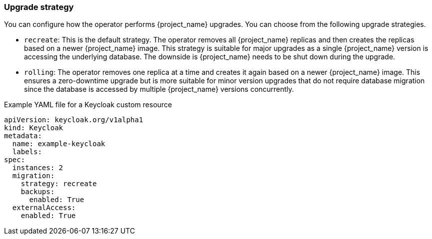 
[[_operator-upgrade-strategy]]
=== Upgrade strategy

You can configure how the operator performs {project_name} upgrades. You can choose from the following upgrade strategies.

* `recreate`: This is the default strategy. The operator removes all {project_name} replicas and then creates the replicas based on a newer {project_name} image. This strategy is suitable for major upgrades as
  a single {project_name} version is accessing the underlying database. The downside is {project_name} needs to be shut
  down during the upgrade.
* `rolling`: The operator removes one replica at a time and creates it again based on a newer {project_name} image. This
  ensures a zero-downtime upgrade but is more suitable for minor version upgrades that do not require database migration
  since the database is accessed by multiple {project_name} versions concurrently.

.Example YAML file for a Keycloak custom resource
```yaml
apiVersion: keycloak.org/v1alpha1
kind: Keycloak
metadata:
  name: example-keycloak
  labels:
ifeval::[{project_community}==true]
   app: keycloak
endif::[]
ifeval::[{project_product}==true]
   app: sso
endif::[]
spec:
  instances: 2
  migration:
    strategy: recreate
    backups:
      enabled: True
  externalAccess:
    enabled: True
```

ifeval::[{project_community}==true]
.Additional Resources

* For more information on rolling updates, see the https://kubernetes.io/docs/tutorials/stateful-application/basic-stateful-set/#rolling-update[Updating StatefulSets manual].
endif::[]